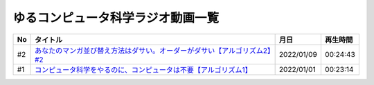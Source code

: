 ゆるコンピュータ科学ラジオ動画一覧
==============================================

+-----+----------------------------------------------------------------------------+------------+----------+
| No  |                                  タイトル                                  |    月日    | 再生時間 |
+=====+============================================================================+============+==========+
| #2  | `あなたのマンガ並び替え方法はダサい。オーダーがダサい【アルゴリズム2】#2`_ | 2022/01/09 | 00:24:43 |
+-----+----------------------------------------------------------------------------+------------+----------+
| #1  | `コンピュータ科学をやるのに、コンピュータは不要【アルゴリズム1】`_         | 2022/01/01 | 00:23:14 |
+-----+----------------------------------------------------------------------------+------------+----------+

.. _コンピュータ科学をやるのに、コンピュータは不要【アルゴリズム1】: https://www.youtube.com/watch?v=UZ2P2dDqZmY
.. _あなたのマンガ並び替え方法はダサい。オーダーがダサい【アルゴリズム2】#2: https://www.youtube.com/watch?v=Bd6stNhWfdg
